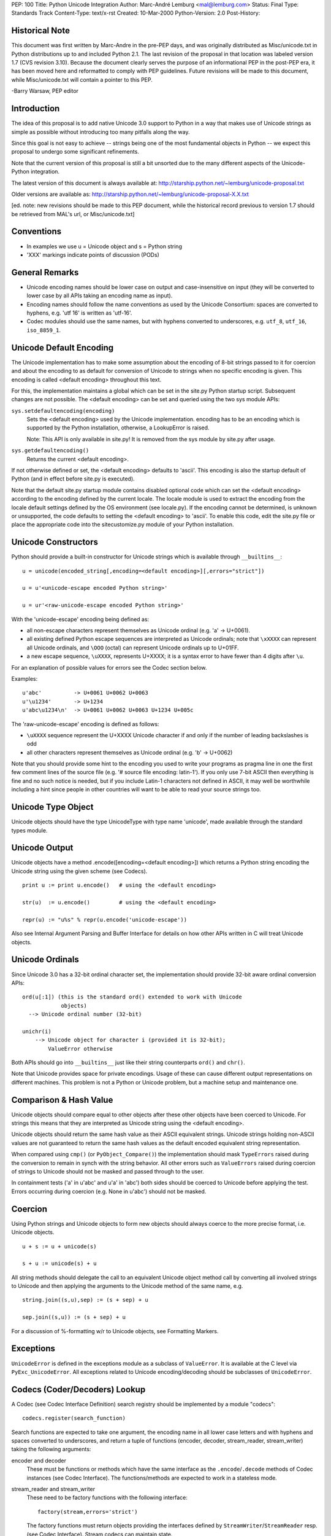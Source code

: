 PEP: 100
Title: Python Unicode Integration
Author: Marc-André Lemburg <mal@lemburg.com>
Status: Final
Type: Standards Track
Content-Type: text/x-rst
Created: 10-Mar-2000
Python-Version: 2.0
Post-History:


Historical Note
===============

This document was first written by Marc-Andre in the pre-PEP days,
and was originally distributed as Misc/unicode.txt in Python
distributions up to and included Python 2.1.  The last revision of
the proposal in that location was labeled version 1.7 (CVS
revision 3.10).  Because the document clearly serves the purpose
of an informational PEP in the post-PEP era, it has been moved
here and reformatted to comply with PEP guidelines.  Future
revisions will be made to this document, while Misc/unicode.txt
will contain a pointer to this PEP.

-Barry Warsaw, PEP editor


Introduction
============

The idea of this proposal is to add native Unicode 3.0 support to
Python in a way that makes use of Unicode strings as simple as
possible without introducing too many pitfalls along the way.

Since this goal is not easy to achieve -- strings being one of the
most fundamental objects in Python -- we expect this proposal to
undergo some significant refinements.

Note that the current version of this proposal is still a bit
unsorted due to the many different aspects of the Unicode-Python
integration.

The latest version of this document is always available at:
http://starship.python.net/~lemburg/unicode-proposal.txt

Older versions are available as:
http://starship.python.net/~lemburg/unicode-proposal-X.X.txt

[ed. note: new revisions should be made to this PEP document,
while the historical record previous to version 1.7 should be
retrieved from MAL's url, or Misc/unicode.txt]


Conventions
===========

- In examples we use u = Unicode object and s = Python string

- 'XXX' markings indicate points of discussion (PODs)


General Remarks
===============

- Unicode encoding names should be lower case on output and
  case-insensitive on input (they will be converted to lower case
  by all APIs taking an encoding name as input).

- Encoding names should follow the name conventions as used by the
  Unicode Consortium: spaces are converted to hyphens, e.g. 'utf
  16' is written as 'utf-16'.

- Codec modules should use the same names, but with hyphens
  converted to underscores, e.g. ``utf_8``, ``utf_16``, ``iso_8859_1``.


Unicode Default Encoding
========================

The Unicode implementation has to make some assumption about the
encoding of 8-bit strings passed to it for coercion and about the
encoding to as default for conversion of Unicode to strings when
no specific encoding is given.  This encoding is called <default
encoding> throughout this text.

For this, the implementation maintains a global which can be set
in the site.py Python startup script.  Subsequent changes are not
possible.  The <default encoding> can be set and queried using the
two sys module APIs:

``sys.setdefaultencoding(encoding)``
   Sets the <default encoding> used by the Unicode implementation.
   encoding has to be an encoding which is supported by the
   Python installation, otherwise, a LookupError is raised.

   Note: This API is only available in site.py!  It is
   removed from the sys module by site.py after usage.

``sys.getdefaultencoding()``
   Returns the current <default encoding>.

If not otherwise defined or set, the <default encoding> defaults
to 'ascii'.  This encoding is also the startup default of Python
(and in effect before site.py is executed).

Note that the default site.py startup module contains disabled
optional code which can set the <default encoding> according to
the encoding defined by the current locale.  The locale module is
used to extract the encoding from the locale default settings
defined by the OS environment (see locale.py).  If the encoding
cannot be determined, is unknown or unsupported, the code defaults
to setting the <default encoding> to 'ascii'.  To enable this
code, edit the site.py file or place the appropriate code into the
sitecustomize.py module of your Python installation.


Unicode Constructors
====================

Python should provide a built-in constructor for Unicode strings
which is available through ``__builtins__``::

    u = unicode(encoded_string[,encoding=<default encoding>][,errors="strict"])

    u = u'<unicode-escape encoded Python string>'

    u = ur'<raw-unicode-escape encoded Python string>'

With the 'unicode-escape' encoding being defined as:

- all non-escape characters represent themselves as Unicode
  ordinal (e.g. 'a' -> U+0061).

- all existing defined Python escape sequences are interpreted as
  Unicode ordinals; note that ``\xXXXX`` can represent all Unicode
  ordinals, and ``\OOO`` (octal) can represent Unicode ordinals up to
  U+01FF.

- a new escape sequence, ``\uXXXX``, represents U+XXXX; it is a syntax
  error to have fewer than 4 digits after ``\u``.

For an explanation of possible values for errors see the Codec
section below.

Examples::

    u'abc'          -> U+0061 U+0062 U+0063
    u'\u1234'       -> U+1234
    u'abc\u1234\n'  -> U+0061 U+0062 U+0063 U+1234 U+005c

The 'raw-unicode-escape' encoding is defined as follows:

- ``\uXXXX`` sequence represent the U+XXXX Unicode character if and
  only if the number of leading backslashes is odd

- all other characters represent themselves as Unicode ordinal
  (e.g. 'b' -> U+0062)

Note that you should provide some hint to the encoding you used to
write your programs as pragma line in one the first few comment
lines of the source file (e.g. '# source file encoding: latin-1').
If you only use 7-bit ASCII then everything is fine and no such
notice is needed, but if you include Latin-1 characters not
defined in ASCII, it may well be worthwhile including a hint since
people in other countries will want to be able to read your source
strings too.


Unicode Type Object
===================

Unicode objects should have the type UnicodeType with type name
'unicode', made available through the standard types module.


Unicode Output
==============

Unicode objects have a method .encode([encoding=<default encoding>])
which returns a Python string encoding the Unicode string using the
given scheme (see Codecs).

::

    print u := print u.encode()   # using the <default encoding>

    str(u)  := u.encode()         # using the <default encoding>

    repr(u) := "u%s" % repr(u.encode('unicode-escape'))

Also see Internal Argument Parsing and Buffer Interface for
details on how other APIs written in C will treat Unicode objects.


Unicode Ordinals
================

Since Unicode 3.0 has a 32-bit ordinal character set, the
implementation should provide 32-bit aware ordinal conversion
APIs::

    ord(u[:1]) (this is the standard ord() extended to work with Unicode
                objects)
      --> Unicode ordinal number (32-bit)

    unichr(i)
        --> Unicode object for character i (provided it is 32-bit);
            ValueError otherwise

Both APIs should go into ``__builtins__`` just like their string
counterparts ``ord()`` and ``chr()``.

Note that Unicode provides space for private encodings.  Usage of
these can cause different output representations on different
machines.  This problem is not a Python or Unicode problem, but a
machine setup and maintenance one.


Comparison & Hash Value
=======================

Unicode objects should compare equal to other objects after these
other objects have been coerced to Unicode.  For strings this
means that they are interpreted as Unicode string using the
<default encoding>.

Unicode objects should return the same hash value as their ASCII
equivalent strings.  Unicode strings holding non-ASCII values are
not guaranteed to return the same hash values as the default
encoded equivalent string representation.

When compared using ``cmp()`` (or ``PyObject_Compare()``) the
implementation should mask ``TypeErrors`` raised during the conversion
to remain in synch with the string behavior.  All other errors
such as ``ValueErrors`` raised during coercion of strings to Unicode
should not be masked and passed through to the user.

In containment tests ('a' in u'abc' and u'a' in 'abc') both sides
should be coerced to Unicode before applying the test.  Errors
occurring during coercion (e.g. None in u'abc') should not be
masked.


Coercion
========

Using Python strings and Unicode objects to form new objects
should always coerce to the more precise format, i.e. Unicode
objects.

::

    u + s := u + unicode(s)

    s + u := unicode(s) + u

All string methods should delegate the call to an equivalent
Unicode object method call by converting all involved strings to
Unicode and then applying the arguments to the Unicode method of
the same name, e.g.

::

    string.join((s,u),sep) := (s + sep) + u

    sep.join((s,u)) := (s + sep) + u

For a discussion of %-formatting w/r to Unicode objects, see
Formatting Markers.


Exceptions
==========

``UnicodeError`` is defined in the exceptions module as a subclass of
``ValueError``.  It is available at the C level via
``PyExc_UnicodeError``.  All exceptions related to Unicode
encoding/decoding should be subclasses of ``UnicodeError``.


Codecs (Coder/Decoders) Lookup
==============================

A Codec (see Codec Interface Definition) search registry should be
implemented by a module "codecs"::

    codecs.register(search_function)

Search functions are expected to take one argument, the encoding
name in all lower case letters and with hyphens and spaces
converted to underscores, and return a tuple of functions
(encoder, decoder, stream_reader, stream_writer) taking the
following arguments:

encoder and decoder
    These must be functions or methods which have the same
    interface as the ``.encode``/``.decode`` methods of Codec instances
    (see Codec Interface). The functions/methods are expected to
    work in a stateless mode.

stream_reader and stream_writer
    These need to be factory functions with the following
    interface::

        factory(stream,errors='strict')

    The factory functions must return objects providing the
    interfaces defined by ``StreamWriter``/``StreamReader`` resp.  (see
    Codec Interface).  Stream codecs can maintain state.

    Possible values for errors are defined in the Codec section
    below.

In case a search function cannot find a given encoding, it should
return None.

Aliasing support for encodings is left to the search functions to
implement.

The codecs module will maintain an encoding cache for performance
reasons.  Encodings are first looked up in the cache.  If not
found, the list of registered search functions is scanned.  If no
codecs tuple is found, a LookupError is raised.  Otherwise, the
codecs tuple is stored in the cache and returned to the caller.

To query the Codec instance the following API should be used::

    codecs.lookup(encoding)

This will either return the found codecs tuple or raise a
``LookupError``.


Standard Codecs
===============

Standard codecs should live inside an encodings/ package directory
in the Standard Python Code Library.  The ``__init__.py`` file of that
directory should include a Codec Lookup compatible search function
implementing a lazy module based codec lookup.

Python should provide a few standard codecs for the most relevant
encodings, e.g.

::

    'utf-8':              8-bit variable length encoding
    'utf-16':             16-bit variable length encoding (little/big endian)
    'utf-16-le':          utf-16 but explicitly little endian
    'utf-16-be':          utf-16 but explicitly big endian
    'ascii':              7-bit ASCII codepage
    'iso-8859-1':         ISO 8859-1 (Latin 1) codepage
    'unicode-escape':     See Unicode Constructors for a definition
    'raw-unicode-escape': See Unicode Constructors for a definition
    'native':             Dump of the Internal Format used by Python

Common aliases should also be provided per default, e.g.
'latin-1' for 'iso-8859-1'.

Note: 'utf-16' should be implemented by using and requiring byte
order marks (BOM) for file input/output.

All other encodings such as the CJK ones to support Asian scripts
should be implemented in separate packages which do not get
included in the core Python distribution and are not a part of
this proposal.


Codecs Interface Definition
===========================

The following base class should be defined in the module "codecs".
They provide not only templates for use by encoding module
implementors, but also define the interface which is expected by
the Unicode implementation.

Note that the Codec Interface defined here is well suitable for a
larger range of applications.  The Unicode implementation expects
Unicode objects on input for ``.encode()`` and ``.write()`` and character
buffer compatible objects on input for ``.decode()``.  Output of
``.encode()`` and ``.read()`` should be a Python string and ``.decode()`` must
return an Unicode object.

First, we have the stateless encoders/decoders.  These do not work
in chunks as the stream codecs (see below) do, because all
components are expected to be available in memory.

::

    class Codec:

        """Defines the interface for stateless encoders/decoders.

           The .encode()/.decode() methods may implement different
           error handling schemes by providing the errors argument.
           These string values are defined:

             'strict'  - raise an error (or a subclass)
             'ignore'  - ignore the character and continue with the next
             'replace' - replace with a suitable replacement character;
                         Python will use the official U+FFFD
                         REPLACEMENT CHARACTER for the builtin Unicode
                         codecs.
        """

        def encode(self,input,errors='strict'):

            """Encodes the object input and returns a tuple (output
               object, length consumed).

               errors defines the error handling to apply.  It
               defaults to 'strict' handling.

               The method may not store state in the Codec instance.
               Use StreamCodec for codecs which have to keep state in
               order to make encoding/decoding efficient.
            """

        def decode(self,input,errors='strict'):

            """Decodes the object input and returns a tuple (output
               object, length consumed).

               input must be an object which provides the
               bf_getreadbuf buffer slot.  Python strings, buffer
               objects and memory mapped files are examples of objects
               providing this slot.

               errors defines the error handling to apply.  It
               defaults to 'strict' handling.

               The method may not store state in the Codec instance.
               Use StreamCodec for codecs which have to keep state in
               order to make encoding/decoding efficient.

            """

``StreamWriter`` and ``StreamReader`` define the interface for stateful
encoders/decoders which work on streams.  These allow processing
of the data in chunks to efficiently use memory.  If you have
large strings in memory, you may want to wrap them with ``cStringIO``
objects and then use these codecs on them to be able to do chunk
processing as well, e.g. to provide progress information to the
user.

::

    class StreamWriter(Codec):

        def __init__(self,stream,errors='strict'):

            """Creates a StreamWriter instance.

               stream must be a file-like object open for writing
               (binary) data.

               The StreamWriter may implement different error handling
               schemes by providing the errors keyword argument.
               These parameters are defined:

                 'strict' - raise a ValueError (or a subclass)
                 'ignore' - ignore the character and continue with the next
                 'replace'- replace with a suitable replacement character
            """
            self.stream = stream
            self.errors = errors

        def write(self,object):

            """Writes the object's contents encoded to self.stream.
            """
            data, consumed = self.encode(object,self.errors)
            self.stream.write(data)

        def writelines(self, list):

            """Writes the concatenated list of strings to the stream
               using .write().
            """
            self.write(''.join(list))

        def reset(self):

            """Flushes and resets the codec buffers used for keeping state.

               Calling this method should ensure that the data on the
               output is put into a clean state, that allows appending
               of new fresh data without having to rescan the whole
               stream to recover state.
            """
            pass

        def __getattr__(self,name, getattr=getattr):

            """Inherit all other methods from the underlying stream.
            """
            return getattr(self.stream,name)


    class StreamReader(Codec):

        def __init__(self,stream,errors='strict'):

            """Creates a StreamReader instance.

               stream must be a file-like object open for reading
               (binary) data.

               The StreamReader may implement different error handling
               schemes by providing the errors keyword argument.
               These parameters are defined:

                 'strict' - raise a ValueError (or a subclass)
                 'ignore' - ignore the character and continue with the next
                 'replace'- replace with a suitable replacement character;
            """
            self.stream = stream
            self.errors = errors

        def read(self,size=-1):

            """Decodes data from the stream self.stream and returns the
               resulting object.

               size indicates the approximate maximum number of bytes
               to read from the stream for decoding purposes.  The
               decoder can modify this setting as appropriate.  The
               default value -1 indicates to read and decode as much
               as possible.  size is intended to prevent having to
               decode huge files in one step.

               The method should use a greedy read strategy meaning
               that it should read as much data as is allowed within
               the definition of the encoding and the given size, e.g.
               if optional encoding endings or state markers are
               available on the stream, these should be read too.
            """
            # Unsliced reading:
            if size < 0:
                return self.decode(self.stream.read())[0]

            # Sliced reading:
            read = self.stream.read
            decode = self.decode
            data = read(size)
            i = 0
            while 1:
                try:
                    object, decodedbytes = decode(data)
                except ValueError,why:
                    # This method is slow but should work under pretty
                    # much all conditions; at most 10 tries are made
                    i = i + 1
                    newdata = read(1)
                    if not newdata or i > 10:
                        raise
                    data = data + newdata
                else:
                    return object

        def readline(self, size=None):

            """Read one line from the input stream and return the
               decoded data.

               Note: Unlike the .readlines() method, this method
               inherits the line breaking knowledge from the
               underlying stream's .readline() method -- there is
               currently no support for line breaking using the codec
               decoder due to lack of line buffering.  Subclasses
               should however, if possible, try to implement this
               method using their own knowledge of line breaking.

               size, if given, is passed as size argument to the
               stream's .readline() method.
            """
            if size is None:
                line = self.stream.readline()
            else:
                line = self.stream.readline(size)
            return self.decode(line)[0]

        def readlines(self, sizehint=0):

            """Read all lines available on the input stream
               and return them as list of lines.

               Line breaks are implemented using the codec's decoder
               method and are included in the list entries.

               sizehint, if given, is passed as size argument to the
               stream's .read() method.
            """
            if sizehint is None:
                data = self.stream.read()
            else:
                data = self.stream.read(sizehint)
            return self.decode(data)[0].splitlines(1)

        def reset(self):

            """Resets the codec buffers used for keeping state.

               Note that no stream repositioning should take place.
               This method is primarily intended to be able to recover
               from decoding errors.

            """
            pass

        def __getattr__(self,name, getattr=getattr):

            """ Inherit all other methods from the underlying stream.
            """
            return getattr(self.stream,name)


Stream codec implementors are free to combine the ``StreamWriter`` and
``StreamReader`` interfaces into one class.  Even combining all these
with the Codec class should be possible.

Implementors are free to add additional methods to enhance the
codec functionality or provide extra state information needed for
them to work.  The internal codec implementation will only use the
above interfaces, though.

It is not required by the Unicode implementation to use these base
classes, only the interfaces must match; this allows writing
Codecs as extension types.

As guideline, large mapping tables should be implemented using
static C data in separate (shared) extension modules.  That way
multiple processes can share the same data.

A tool to auto-convert Unicode mapping files to mapping modules
should be provided to simplify support for additional mappings
(see References).


Whitespace
==========

The ``.split()`` method will have to know about what is considered
whitespace in Unicode.


Case Conversion
===============

Case conversion is rather complicated with Unicode data, since
there are many different conditions to respect.  See

    http://www.unicode.org/unicode/reports/tr13/

for some guidelines on implementing case conversion.

For Python, we should only implement the 1-1 conversions included
in Unicode.  Locale dependent and other special case conversions
(see the Unicode standard file SpecialCasing.txt) should be left
to user land routines and not go into the core interpreter.

The methods ``.capitalize()`` and ``.iscapitalized()`` should follow the
case mapping algorithm defined in the above technical report as
closely as possible.


Line Breaks
===========

Line breaking should be done for all Unicode characters having the
B property as well as the combinations CRLF, CR, LF (interpreted
in that order) and other special line separators defined by the
standard.

The Unicode type should provide a ``.splitlines()`` method which
returns a list of lines according to the above specification. See
Unicode Methods.


Unicode Character Properties
============================

A separate module "unicodedata" should provide a compact interface
to all Unicode character properties defined in the standard's
UnicodeData.txt file.

Among other things, these properties provide ways to recognize
numbers, digits, spaces, whitespace, etc.

Since this module will have to provide access to all Unicode
characters, it will eventually have to contain the data from
UnicodeData.txt which takes up around 600kB.  For this reason, the
data should be stored in static C data.  This enables compilation
as shared module which the underlying OS can shared between
processes (unlike normal Python code modules).

There should be a standard Python interface for accessing this
information so that other implementors can plug in their own
possibly enhanced versions, e.g. ones that do decompressing of the
data on-the-fly.


Private Code Point Areas
========================

Support for these is left to user land Codecs and not explicitly
integrated into the core.  Note that due to the Internal Format
being implemented, only the area between ``\uE000`` and ``\uF8FF`` is
usable for private encodings.


Internal Format
===============

The internal format for Unicode objects should use a Python
specific fixed format <PythonUnicode> implemented as 'unsigned
short' (or another unsigned numeric type having 16 bits).  Byte
order is platform dependent.

This format will hold UTF-16 encodings of the corresponding
Unicode ordinals.  The Python Unicode implementation will address
these values as if they were UCS-2 values. UCS-2 and UTF-16 are
the same for all currently defined Unicode character points.
UTF-16 without surrogates provides access to about 64k characters
and covers all characters in the Basic Multilingual Plane (BMP) of
Unicode.

It is the Codec's responsibility to ensure that the data they pass
to the Unicode object constructor respects this assumption.  The
constructor does not check the data for Unicode compliance or use
of surrogates.

Future implementations can extend the 32 bit restriction to the
full set of all UTF-16 addressable characters (around 1M
characters).

The Unicode API should provide interface routines from
<PythonUnicode> to the compiler's wchar_t which can be 16 or 32
bit depending on the compiler/libc/platform being used.

Unicode objects should have a pointer to a cached Python string
object <defenc> holding the object's value using the <default
encoding>.  This is needed for performance and internal parsing
(see Internal Argument Parsing) reasons.  The buffer is filled
when the first conversion request to the <default encoding> is
issued on the object.

Interning is not needed (for now), since Python identifiers are
defined as being ASCII only.

``codecs.BOM`` should return the byte order mark (BOM) for the format
used internally.  The codecs module should provide the following
additional constants for convenience and reference (``codecs.BOM``
will either be ``BOM_BE`` or ``BOM_LE`` depending on the platform)::

    BOM_BE: '\376\377'
      (corresponds to Unicode U+0000FEFF in UTF-16 on big endian
       platforms == ZERO WIDTH NO-BREAK SPACE)

    BOM_LE: '\377\376'
      (corresponds to Unicode U+0000FFFE in UTF-16 on little endian
       platforms == defined as being an illegal Unicode character)

    BOM4_BE: '\000\000\376\377'
      (corresponds to Unicode U+0000FEFF in UCS-4)

    BOM4_LE: '\377\376\000\000'
      (corresponds to Unicode U+0000FFFE in UCS-4)

Note that Unicode sees big endian byte order as being "correct".
The swapped order is taken to be an indicator for a "wrong"
format, hence the illegal character definition.

The configure script should provide aid in deciding whether Python
can use the native ``wchar_t`` type or not (it has to be a 16-bit
unsigned type).


Buffer Interface
================

Implement the buffer interface using the <defenc> Python string
object as basis for ``bf_getcharbuf`` and the internal buffer for
``bf_getreadbuf``.  If ``bf_getcharbuf`` is requested and the <defenc>
object does not yet exist, it is created first.

Note that as special case, the parser marker "s#" will not return
raw Unicode UTF-16 data (which the ``bf_getreadbuf`` returns), but
instead tries to encode the Unicode object using the default
encoding and then returns a pointer to the resulting string object
(or raises an exception in case the conversion fails).  This was
done in order to prevent accidentally writing binary data to an
output stream which the other end might not recognize.

This has the advantage of being able to write to output streams
(which typically use this interface) without additional
specification of the encoding to use.

If you need to access the read buffer interface of Unicode
objects, use the ``PyObject_AsReadBuffer()`` interface.

The internal format can also be accessed using the
'unicode-internal' codec, e.g. via ``u.encode('unicode-internal')``.


Pickle/Marshalling
==================

Should have native Unicode object support.  The objects should be
encoded using platform independent encodings.

Marshal should use UTF-8 and Pickle should either choose
Raw-Unicode-Escape (in text mode) or UTF-8 (in binary mode) as
encoding.  Using UTF-8 instead of UTF-16 has the advantage of
eliminating the need to store a BOM mark.


Regular Expressions
===================

Secret Labs AB is working on a Unicode-aware regular expression
machinery.  It works on plain 8-bit, UCS-2, and (optionally) UCS-4
internal character buffers.

Also see

    http://www.unicode.org/unicode/reports/tr18/

for some remarks on how to treat Unicode REs.


Formatting Markers
==================

Format markers are used in Python format strings.  If Python
strings are used as format strings, the following interpretations
should be in effect::

    '%s': For Unicode objects this will cause coercion of the
          whole format string to Unicode.  Note that you should use
          a Unicode format string to start with for performance
          reasons.

In case the format string is an Unicode object, all parameters are
coerced to Unicode first and then put together and formatted
according to the format string.  Numbers are first converted to
strings and then to Unicode.

::

    '%s': Python strings are interpreted as Unicode
          string using the <default encoding>.  Unicode objects are
          taken as is.

All other string formatters should work accordingly.

Example::

    u"%s %s" % (u"abc", "abc")  ==  u"abc abc"


Internal Argument Parsing
=========================

These markers are used by the ``PyArg_ParseTuple()`` APIs:

"U"
    Check for Unicode object and return a pointer to it

"s"
   For Unicode objects: return a pointer to the object's
   <defenc> buffer (which uses the <default encoding>).

"s#"
   Access to the default encoded version of the Unicode object
   (see Buffer Interface); note that the length relates to
   the length of the default encoded string rather than the
   Unicode object length.

"t#"
    Same as "s#".

"es"
   Takes two parameters: encoding (``const char *``) and buffer
   (``char **``).

   The input object is first coerced to Unicode in the usual
   way and then encoded into a string using the given
   encoding.

   On output, a buffer of the needed size is allocated and
   returned through ``*buffer`` as NULL-terminated string.  The
   encoded may not contain embedded NULL characters.  The
   caller is responsible for calling ``PyMem_Free()`` to free the
   allocated ``*buffer`` after usage.

"es#"
    Takes three parameters: encoding (``const char *``), buffer
    (``char **``) and buffer_len (``int *``).

    The input object is first coerced to Unicode in the usual
    way and then encoded into a string using the given
    encoding.

    If ``*buffer`` is non-NULL, ``*buffer_len`` must be set to
    ``sizeof(buffer)`` on input. Output is then copied to ``*buffer``.

    If ``*buffer`` is NULL, a buffer of the needed size is
    allocated and output copied into it.  ``*buffer`` is then
    updated to point to the allocated memory area.  The caller
    is responsible for calling ``PyMem_Free()`` to free the
    allocated ``*buffer`` after usage.

    In both cases ``*buffer_len`` is updated to the number of
    characters written (excluding the trailing NULL-byte).
    The output buffer is assured to be NULL-terminated.

Examples:

Using "es#" with auto-allocation::

    static PyObject *
    test_parser(PyObject *self,
                PyObject *args)
    {
        PyObject *str;
        const char *encoding = "latin-1";
        char *buffer = NULL;
        int buffer_len = 0;

        if (!PyArg_ParseTuple(args, "es#:test_parser",
                              encoding, &buffer, &buffer_len))
            return NULL;
        if (!buffer) {
            PyErr_SetString(PyExc_SystemError,
                            "buffer is NULL");
            return NULL;
        }
        str = PyString_FromStringAndSize(buffer, buffer_len);
        PyMem_Free(buffer);
        return str;
    }

Using "es" with auto-allocation returning a NULL-terminated string::

    static PyObject *
    test_parser(PyObject *self,
                PyObject *args)
    {
        PyObject *str;
        const char *encoding = "latin-1";
        char *buffer = NULL;

        if (!PyArg_ParseTuple(args, "es:test_parser",
                              encoding, &buffer))
            return NULL;
        if (!buffer) {
            PyErr_SetString(PyExc_SystemError,
                            "buffer is NULL");
            return NULL;
        }
        str = PyString_FromString(buffer);
        PyMem_Free(buffer);
        return str;
    }

Using "es#" with a pre-allocated buffer::

    static PyObject *
    test_parser(PyObject *self,
                PyObject *args)
    {
        PyObject *str;
        const char *encoding = "latin-1";
        char _buffer[10];
        char *buffer = _buffer;
        int buffer_len = sizeof(_buffer);

        if (!PyArg_ParseTuple(args, "es#:test_parser",
                              encoding, &buffer, &buffer_len))
            return NULL;
        if (!buffer) {
            PyErr_SetString(PyExc_SystemError,
                            "buffer is NULL");
            return NULL;
        }
        str = PyString_FromStringAndSize(buffer, buffer_len);
        return str;
    }


File/Stream Output
==================

Since file.write(object) and most other stream writers use the
"s#" or "t#" argument parsing marker for querying the data to
write, the default encoded string version of the Unicode object
will be written to the streams (see Buffer Interface).

For explicit handling of files using Unicode, the standard stream
codecs as available through the codecs module should be used.

The codecs module should provide a short-cut
open(filename,mode,encoding) available which also assures that
mode contains the 'b' character when needed.


File/Stream Input
=================

Only the user knows what encoding the input data uses, so no
special magic is applied.  The user will have to explicitly
convert the string data to Unicode objects as needed or use the
file wrappers defined in the codecs module (see File/Stream
Output).


Unicode Methods & Attributes
============================

All Python string methods, plus::

    .encode([encoding=<default encoding>][,errors="strict"])
       --> see Unicode Output

    .splitlines([include_breaks=0])
       --> breaks the Unicode string into a list of (Unicode) lines;
           returns the lines with line breaks included, if
           include_breaks is true.  See Line Breaks for a
           specification of how line breaking is done.


Code Base
=========

We should use Fredrik Lundh's Unicode object implementation as
basis. It already implements most of the string methods needed
and provides a well written code base which we can build upon.

The object sharing implemented in Fredrik's implementation should
be dropped.


Test Cases
==========

Test cases should follow those in Lib/test/test_string.py and
include additional checks for the Codec Registry and the Standard
Codecs.


References
==========

* Unicode Consortium: http://www.unicode.org/

* Unicode FAQ: http://www.unicode.org/unicode/faq/

* Unicode 3.0: http://www.unicode.org/unicode/standard/versions/Unicode3.0.html

* Unicode-TechReports: http://www.unicode.org/unicode/reports/techreports.html

* Unicode-Mappings: ftp://ftp.unicode.org/Public/MAPPINGS/

* Introduction to Unicode (a little outdated by still nice to read):
  http://www.nada.kth.se/i18n/ucs/unicode-iso10646-oview.html

* For comparison:
  Introducing Unicode to ECMAScript (aka JavaScript) --
  http://www-4.ibm.com/software/developer/library/internationalization-support.html

* IANA Character Set Names:
  ftp://ftp.isi.edu/in-notes/iana/assignments/character-sets

* Discussion of UTF-8 and Unicode support for POSIX and Linux:
  http://www.cl.cam.ac.uk/~mgk25/unicode.html

* Encodings:

  * Overview: http://czyborra.com/utf/

  * UCS-2: http://www.uazone.org/multiling/unicode/ucs2.html

  * UTF-7: Defined in :rfc:`2152`

  * UTF-8: Defined in :rfc:`2279`

  * UTF-16: http://www.uazone.org/multiling/unicode/wg2n1035.html


History of this Proposal
========================

[ed. note: revisions prior to 1.7 are available in the CVS history
of Misc/unicode.txt from the standard Python distribution.  All
subsequent history is available via the CVS revisions on this
file.]

1.7
---

* Added note about the changed behaviour of "s#".

1.6
---

* Changed <defencstr> to <defenc> since this is the name used in the
  implementation.
* Added notes about the usage of <defenc> in
  the buffer protocol implementation.

1.5
---

* Added notes about setting the <default encoding>.
* Fixed some typos (thanks to Andrew Kuchling).
* Changed <defencstr> to <utf8str>.

1.4
---

* Added note about mixed type comparisons and contains tests.
* Changed treating of Unicode objects in format strings (if
  used with ``'%s' % u`` they will now cause the format string to
  be coerced to Unicode, thus producing a Unicode object on
  return).
* Added link to IANA charset names (thanks to Lars
  Marius Garshol).
* Added new codec methods ``.readline()``,
  ``.readlines()`` and ``.writelines()``.

1.3
---

* Added new "es" and "es#" parser markers

1.2
---

* Removed POD about ``codecs.open()``

1.1
---

* Added note about comparisons and hash values.
* Added note about case mapping algorithms.
* Changed stream codecs ``.read()`` and ``.write()`` method
  to match the standard file-like object
  methods (bytes consumed information is no longer returned by
  the methods)

1.0
---

* changed encode Codec method to be symmetric to the decode method
  (they both return (object, data consumed) now and thus become
  interchangeable);
* removed ``__init__`` method of Codec class (the
  methods are stateless) and moved the errors argument down to
  the methods;
* made the Codec design more generic w/r to type
  of input and output objects;
* changed ``StreamWriter.flush`` to ``StreamWriter.reset`` in order to
  avoid overriding the stream's ``.flush()`` method;
* renamed ``.breaklines()`` to ``.splitlines()``;
* renamed the module unicodec to codecs;
* modified the File I/O section to refer to the stream codecs.

0.9
---

* changed errors keyword argument definition;
* added 'replace' error handling;
* changed the codec APIs to accept buffer like
  objects on input;
* some minor typo fixes;
* added Whitespace section and included references for Unicode characters that
  have the whitespace and the line break characteristic;
* added note that search functions can expect lower-case encoding names;
* dropped slicing and offsets in the codec APIs

0.8
---

* added encodings package and raw unicode escape encoding;
* untabified the proposal;
* added notes on Unicode format strings;
* added ``.breaklines()`` method

0.7
---

* added a whole new set of codec APIs;
* added a different encoder lookup scheme;
* fixed some names

0.6
---

* changed "s#" to "t#";
* changed <defencbuf> to <defencstr> holding
  a real Python string object;
* changed Buffer Interface to
  delegate requests to <defencstr>'s buffer interface;
* removed the explicit reference to the unicodec.codecs dictionary (the
  module can implement this in way fit for the purpose);
* removed the settable default encoding;
* move ``UnicodeError`` from unicodec to exceptions;
* "s#" not returns the internal data;
* passed the UCS-2/UTF-16 checking from the Unicode constructor
  to the Codecs

0.5
---

* moved ``sys.bom`` to ``unicodec.BOM``;
* added sections on case mapping,
* private use encodings and Unicode character properties

0.4
---

* added Codec interface, notes on %-formatting,
* changed some encoding details,
* added comments on stream wrappers,
* fixed some discussion points (most important: Internal Format),
* clarified the 'unicode-escape' encoding, added encoding
  references

0.3
---

* added references, comments on codec modules, the internal format,
  bf_getcharbuffer and the RE engine;
* added 'unicode-escape'
  encoding proposed by Tim Peters and fixed repr(u) accordingly

0.2
---

* integrated Guido's suggestions, added stream codecs and file wrapping

0.1
---

* first version
